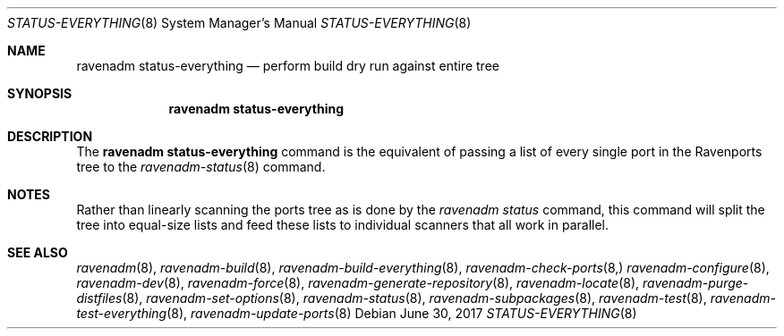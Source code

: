 .Dd June 30, 2017
.Dt STATUS-EVERYTHING 8
.Os
.Sh NAME
.Nm "ravenadm status-everything"
.Nd perform build dry run against entire tree
.Sh SYNOPSIS
.Nm
.Sh DESCRIPTION
The
.Nm
command is the equivalent of passing a list of every single port in the
Ravenports tree to the
.Xr ravenadm-status 8
command.
.Sh NOTES
Rather than linearly scanning the ports tree as is done by the
.Em ravenadm status
command, this command will split the tree into equal-size lists and feed
these lists to individual scanners that all work in parallel.
.Sh SEE ALSO
.Xr ravenadm 8 ,
.Xr ravenadm-build 8 ,
.Xr ravenadm-build-everything 8 ,
.Xr ravenadm-check-ports 8,
.Xr ravenadm-configure 8 ,
.Xr ravenadm-dev 8 ,
.Xr ravenadm-force 8 ,
.Xr ravenadm-generate-repository 8 ,
.Xr ravenadm-locate 8 ,
.Xr ravenadm-purge-distfiles 8 ,
.Xr ravenadm-set-options 8 ,
.Xr ravenadm-status 8 ,
.Xr ravenadm-subpackages 8 ,
.Xr ravenadm-test 8 ,
.Xr ravenadm-test-everything 8 ,
.Xr ravenadm-update-ports 8
